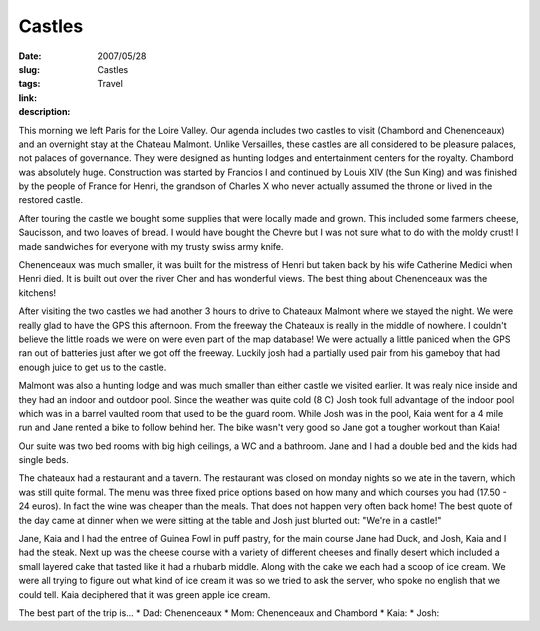 Castles
#######

:date: 2007/05/28
:slug: Castles
:tags: Travel
:link: 
:description: 

This morning we left Paris for the Loire Valley.  Our agenda includes two castles to visit (Chambord and Chenenceaux) and an overnight stay at the Chateau Malmont.  Unlike Versailles, these castles are all considered to be pleasure palaces, not palaces of governance.  They were designed as hunting lodges and entertainment centers for the royalty.  Chambord was absolutely huge.  Construction was started by Francios I and continued by  Louis XIV (the Sun King) and was finished by the people of France for Henri, the grandson of Charles X who never actually assumed the throne or lived in the restored castle.  

After touring the castle we bought some supplies that were locally made and grown.  This included some farmers cheese, Saucisson, and two loaves of bread.   I would have bought the Chevre but I was not sure what to do with the moldy crust!  I made sandwiches for everyone with my trusty swiss army knife.

Chenenceaux was much smaller, it was built for the mistress of Henri but taken back by his wife Catherine Medici when Henri died.  It is built out over the river Cher and has wonderful views.  The best thing about Chenenceaux was the kitchens!

After visiting the two castles we had another 3 hours to drive to Chateaux Malmont where we stayed the night.  We were really glad to have the GPS this afternoon.  From the freeway the Chateaux is really in the middle of nowhere.  I couldn't believe  the little roads we were on were even part of the map database!  We were actually a little paniced when the GPS ran out of batteries just after we got off the freeway.  Luckily josh had a partially used pair from his gameboy that had enough juice to get us to the castle.

Malmont was also a hunting lodge and was much smaller than either castle we visited earlier.  It was realy nice inside and they had an indoor and outdoor pool.  Since the weather was quite cold (8 C) Josh took full advantage of the indoor pool which was in a barrel vaulted room that used to be the guard room.  While Josh was in the pool, Kaia went for a 4 mile run and Jane rented a bike to follow behind her.  The bike wasn't very good so Jane got a tougher workout than Kaia!

Our suite was two bed rooms with big high ceilings, a WC and a bathroom.  Jane and I had a double bed and the kids had single beds.

The chateaux had a restaurant and a tavern.  The restaurant was closed on monday nights so we ate in the tavern, which was still quite formal.  The menu was three fixed price options based on how many and which courses you had (17.50 - 24 euros).  In fact the wine was cheaper than the meals.  That does not happen very often back home!  The best quote of the day came at dinner when we were sitting at the table and Josh just blurted out:  "We're in a castle!"  

Jane, Kaia and I had the entree of Guinea Fowl in puff pastry, for the main course Jane had Duck, and Josh, Kaia and I had the steak.  Next up was the cheese course with a variety of different cheeses and finally desert which included a small layered cake that tasted like it had a rhubarb middle.  Along with the cake we each had a scoop of ice cream.  We were all trying to figure out what kind of ice cream it was so we tried to ask the server, who spoke no english that we could tell.  Kaia deciphered that it was green apple ice cream.

The best part of the trip is...
* Dad:  Chenenceaux
* Mom:  Chenenceaux and Chambord
* Kaia:
* Josh:
